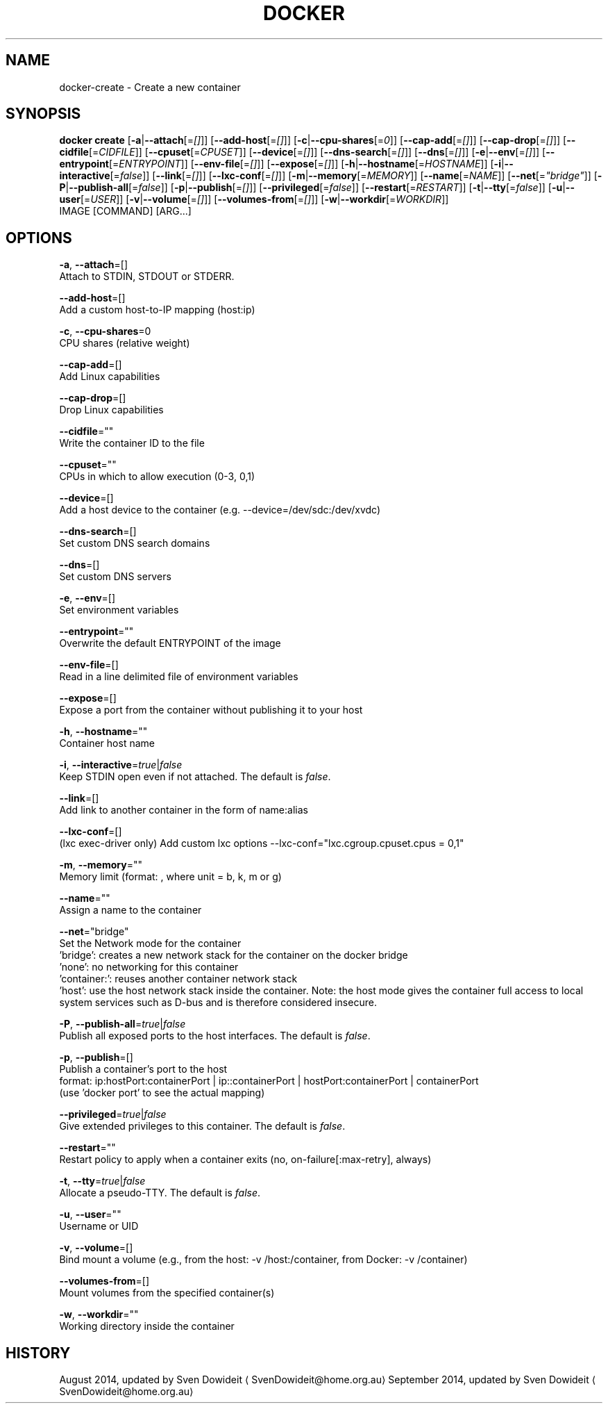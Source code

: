 .TH "DOCKER" "1" " Docker User Manuals" "Docker Community" "JUNE 2014"  ""

.SH NAME
.PP
docker\-create \- Create a new container

.SH SYNOPSIS
.PP
\fBdocker create\fP
[\fB\-a\fP|\fB\-\-attach\fP[=\fI[]\fP]]
[\fB\-\-add\-host\fP[=\fI[]\fP]]
[\fB\-c\fP|\fB\-\-cpu\-shares\fP[=\fI0\fP]]
[\fB\-\-cap\-add\fP[=\fI[]\fP]]
[\fB\-\-cap\-drop\fP[=\fI[]\fP]]
[\fB\-\-cidfile\fP[=\fICIDFILE\fP]]
[\fB\-\-cpuset\fP[=\fICPUSET\fP]]
[\fB\-\-device\fP[=\fI[]\fP]]
[\fB\-\-dns\-search\fP[=\fI[]\fP]]
[\fB\-\-dns\fP[=\fI[]\fP]]
[\fB\-e\fP|\fB\-\-env\fP[=\fI[]\fP]]
[\fB\-\-entrypoint\fP[=\fIENTRYPOINT\fP]]
[\fB\-\-env\-file\fP[=\fI[]\fP]]
[\fB\-\-expose\fP[=\fI[]\fP]]
[\fB\-h\fP|\fB\-\-hostname\fP[=\fIHOSTNAME\fP]]
[\fB\-i\fP|\fB\-\-interactive\fP[=\fIfalse\fP]]
[\fB\-\-link\fP[=\fI[]\fP]]
[\fB\-\-lxc\-conf\fP[=\fI[]\fP]]
[\fB\-m\fP|\fB\-\-memory\fP[=\fIMEMORY\fP]]
[\fB\-\-name\fP[=\fINAME\fP]]
[\fB\-\-net\fP[=\fI"bridge"\fP]]
[\fB\-P\fP|\fB\-\-publish\-all\fP[=\fIfalse\fP]]
[\fB\-p\fP|\fB\-\-publish\fP[=\fI[]\fP]]
[\fB\-\-privileged\fP[=\fIfalse\fP]]
[\fB\-\-restart\fP[=\fIRESTART\fP]]
[\fB\-t\fP|\fB\-\-tty\fP[=\fIfalse\fP]]
[\fB\-u\fP|\fB\-\-user\fP[=\fIUSER\fP]]
[\fB\-v\fP|\fB\-\-volume\fP[=\fI[]\fP]]
[\fB\-\-volumes\-from\fP[=\fI[]\fP]]
[\fB\-w\fP|\fB\-\-workdir\fP[=\fIWORKDIR\fP]]
 IMAGE [COMMAND] [ARG...]

.SH OPTIONS
.PP
\fB\-a\fP, \fB\-\-attach\fP=[]
   Attach to STDIN, STDOUT or STDERR.

.PP
\fB\-\-add\-host\fP=[]
   Add a custom host\-to\-IP mapping (host:ip)

.PP
\fB\-c\fP, \fB\-\-cpu\-shares\fP=0
   CPU shares (relative weight)

.PP
\fB\-\-cap\-add\fP=[]
   Add Linux capabilities

.PP
\fB\-\-cap\-drop\fP=[]
   Drop Linux capabilities

.PP
\fB\-\-cidfile\fP=""
   Write the container ID to the file

.PP
\fB\-\-cpuset\fP=""
   CPUs in which to allow execution (0\-3, 0,1)

.PP
\fB\-\-device\fP=[]
   Add a host device to the container (e.g. \-\-device=/dev/sdc:/dev/xvdc)

.PP
\fB\-\-dns\-search\fP=[]
   Set custom DNS search domains

.PP
\fB\-\-dns\fP=[]
   Set custom DNS servers

.PP
\fB\-e\fP, \fB\-\-env\fP=[]
   Set environment variables

.PP
\fB\-\-entrypoint\fP=""
   Overwrite the default ENTRYPOINT of the image

.PP
\fB\-\-env\-file\fP=[]
   Read in a line delimited file of environment variables

.PP
\fB\-\-expose\fP=[]
   Expose a port from the container without publishing it to your host

.PP
\fB\-h\fP, \fB\-\-hostname\fP=""
   Container host name

.PP
\fB\-i\fP, \fB\-\-interactive\fP=\fItrue\fP|\fIfalse\fP
   Keep STDIN open even if not attached. The default is \fIfalse\fP.

.PP
\fB\-\-link\fP=[]
   Add link to another container in the form of name:alias

.PP
\fB\-\-lxc\-conf\fP=[]
   (lxc exec\-driver only) Add custom lxc options \-\-lxc\-conf="lxc.cgroup.cpuset.cpus = 0,1"

.PP
\fB\-m\fP, \fB\-\-memory\fP=""
   Memory limit (format: , where unit = b, k, m or g)

.PP
\fB\-\-name\fP=""
   Assign a name to the container

.PP
\fB\-\-net\fP="bridge"
   Set the Network mode for the container
                               'bridge': creates a new network stack for the container on the docker bridge
                               'none': no networking for this container
                               'container:': reuses another container network stack
                               'host': use the host network stack inside the container.  Note: the host mode gives the container full access to local system services such as D\-bus and is therefore considered insecure.

.PP
\fB\-P\fP, \fB\-\-publish\-all\fP=\fItrue\fP|\fIfalse\fP
   Publish all exposed ports to the host interfaces. The default is \fIfalse\fP.

.PP
\fB\-p\fP, \fB\-\-publish\fP=[]
   Publish a container's port to the host
                               format: ip:hostPort:containerPort | ip::containerPort | hostPort:containerPort | containerPort
                               (use 'docker port' to see the actual mapping)

.PP
\fB\-\-privileged\fP=\fItrue\fP|\fIfalse\fP
   Give extended privileges to this container. The default is \fIfalse\fP.

.PP
\fB\-\-restart\fP=""
   Restart policy to apply when a container exits (no, on\-failure[:max\-retry], always)

.PP
\fB\-t\fP, \fB\-\-tty\fP=\fItrue\fP|\fIfalse\fP
   Allocate a pseudo\-TTY. The default is \fIfalse\fP.

.PP
\fB\-u\fP, \fB\-\-user\fP=""
   Username or UID

.PP
\fB\-v\fP, \fB\-\-volume\fP=[]
   Bind mount a volume (e.g., from the host: \-v /host:/container, from Docker: \-v /container)

.PP
\fB\-\-volumes\-from\fP=[]
   Mount volumes from the specified container(s)

.PP
\fB\-w\fP, \fB\-\-workdir\fP=""
   Working directory inside the container

.SH HISTORY
.PP
August 2014, updated by Sven Dowideit 
\[la]SvenDowideit@home.org.au\[ra]
September 2014, updated by Sven Dowideit 
\[la]SvenDowideit@home.org.au\[ra]
